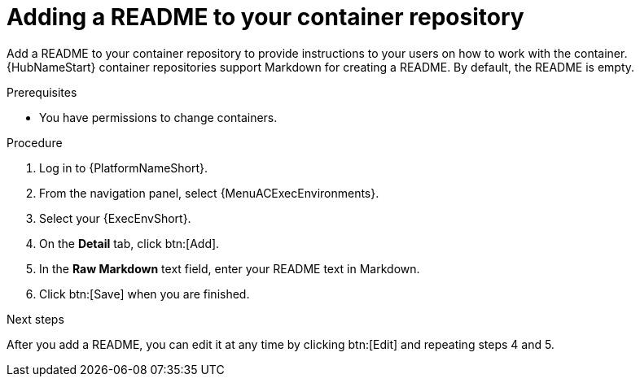 :_mod-docs-content-type: PROCEDURE

= Adding a README to your container repository


[role="_abstract"]
Add a README to your container repository to provide instructions to your users on how to work with the container.
{HubNameStart} container repositories support Markdown for creating a README.
By default, the README is empty.

.Prerequisites

* You have permissions to change containers.

.Procedure

. Log in to {PlatformNameShort}.
. From the navigation panel, select {MenuACExecEnvironments}.
. Select your {ExecEnvShort}.
. On the *Detail* tab, click btn:[Add].
. In the *Raw Markdown* text field, enter your README text in Markdown.
. Click btn:[Save] when you are finished.

.Next steps
After you add a README, you can edit it at any time by clicking btn:[Edit] and repeating steps 4 and 5.
